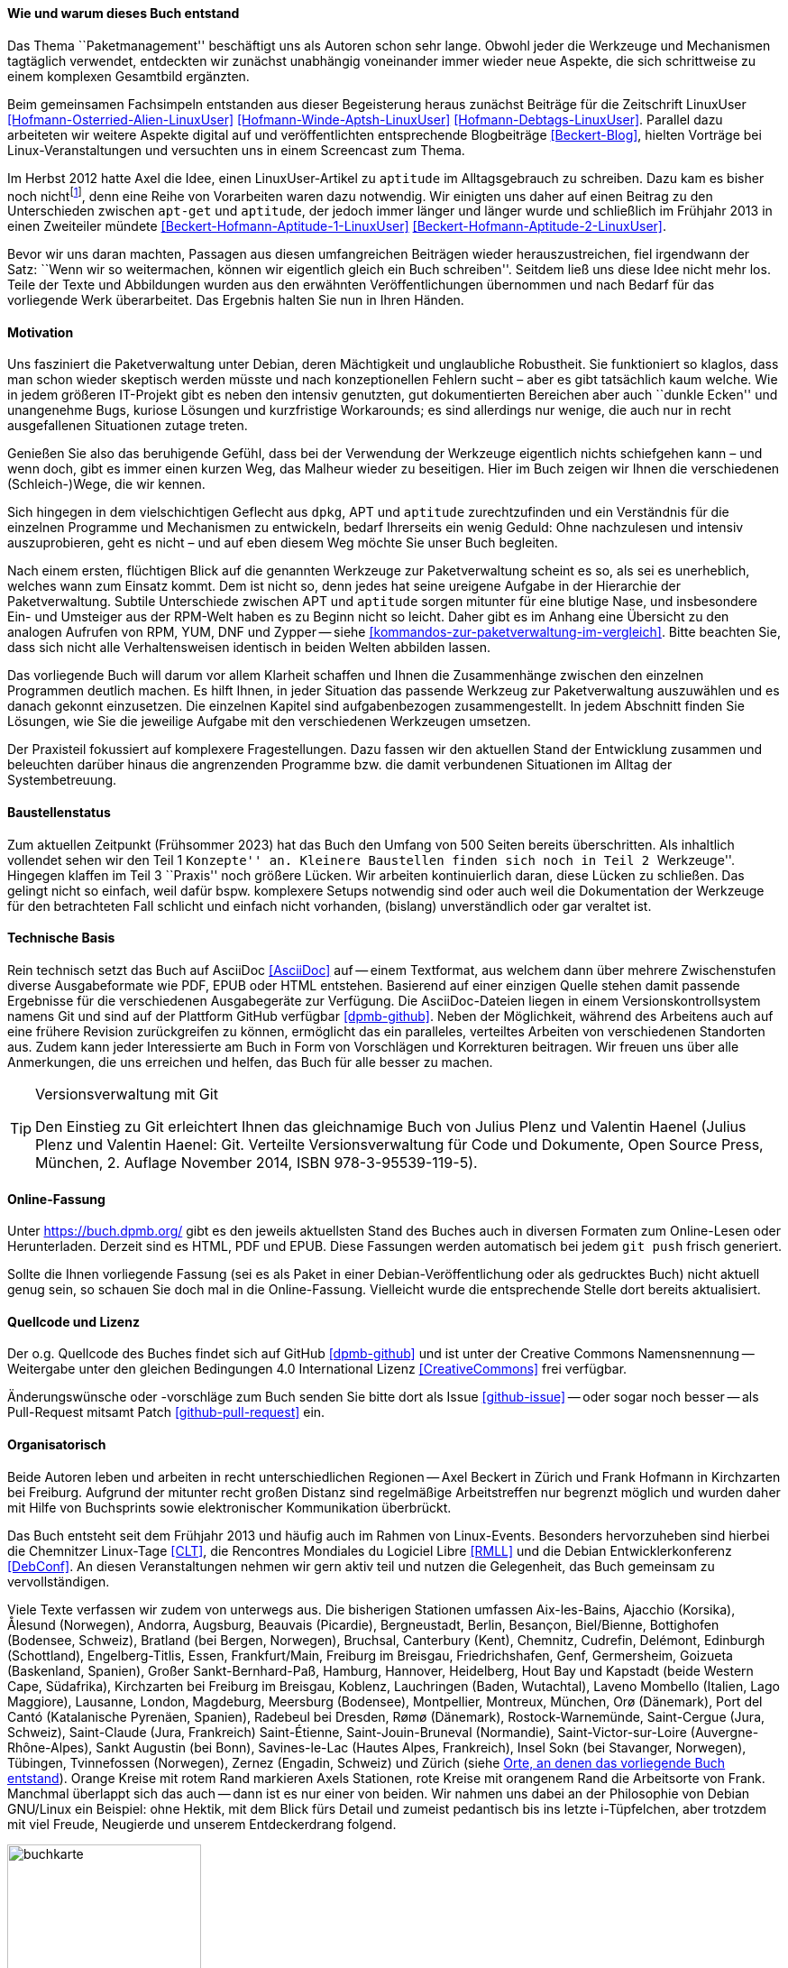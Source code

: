 // Datei: ./kann-denn-paketmanagement-spass-machen/zum-buch/wie-entstand-dieses-buch.adoc

// Baustelle: TODO (Post-OSP)
// Axel: Fertig Moving-Target

[[wie-entstand-dieses-buch]]
==== Wie und warum dieses Buch entstand ====

Das Thema ``Paketmanagement'' beschäftigt uns als Autoren schon sehr
lange. Obwohl jeder die Werkzeuge und Mechanismen tagtäglich verwendet,
entdeckten wir zunächst unabhängig voneinander immer wieder neue
Aspekte, die sich schrittweise zu einem komplexen Gesamtbild ergänzten.

Beim gemeinsamen Fachsimpeln entstanden aus dieser Begeisterung heraus
zunächst Beiträge für die Zeitschrift LinuxUser
<<Hofmann-Osterried-Alien-LinuxUser>> <<Hofmann-Winde-Aptsh-LinuxUser>>
<<Hofmann-Debtags-LinuxUser>>. Parallel dazu arbeiteten wir weitere
Aspekte digital auf und veröffentlichten entsprechende Blogbeiträge
<<Beckert-Blog>>, hielten Vorträge bei Linux-Veranstaltungen und
versuchten uns in einem Screencast zum Thema.

Im Herbst 2012 hatte Axel die Idee, einen LinuxUser-Artikel zu
`aptitude` im Alltagsgebrauch zu schreiben. Dazu kam es bisher noch
nicht{empty}footnote:[Jörg, bitte nicht böse sein!], denn eine Reihe von
Vorarbeiten waren dazu notwendig. Wir einigten uns daher auf einen Beitrag
zu den Unterschieden zwischen `apt-get` und `aptitude`, der jedoch immer
länger und länger wurde und schließlich im Frühjahr 2013 in einen
Zweiteiler mündete <<Beckert-Hofmann-Aptitude-1-LinuxUser>>
<<Beckert-Hofmann-Aptitude-2-LinuxUser>>.

Bevor wir uns daran machten, Passagen aus diesen umfangreichen Beiträgen
wieder herauszustreichen, fiel irgendwann der Satz: ``Wenn wir so
weitermachen, können wir eigentlich gleich ein Buch schreiben''. Seitdem
ließ uns diese Idee nicht mehr los. Teile der Texte und Abbildungen
wurden aus den erwähnten Veröffentlichungen übernommen und nach Bedarf
für das vorliegende Werk überarbeitet. Das Ergebnis halten Sie nun in
Ihren Händen.

==== Motivation ====

Uns fasziniert die Paketverwaltung unter Debian, deren Mächtigkeit und
unglaubliche Robustheit. Sie funktioniert so klaglos, dass man schon
wieder skeptisch werden müsste und nach konzeptionellen Fehlern sucht –
aber es gibt tatsächlich kaum welche. Wie in jedem größeren IT-Projekt gibt
es neben den intensiv genutzten, gut dokumentierten Bereichen aber auch
``dunkle Ecken'' und unangenehme Bugs, kuriose Lösungen und kurzfristige
Workarounds; es sind allerdings nur wenige, die auch nur in recht
ausgefallenen Situationen zutage treten.

Genießen Sie also das beruhigende Gefühl, dass bei der Verwendung der
Werkzeuge eigentlich nichts schiefgehen kann – und wenn doch, gibt es
immer einen kurzen Weg, das Malheur wieder zu beseitigen. Hier im Buch
zeigen wir Ihnen die verschiedenen (Schleich-)Wege, die wir kennen.

Sich hingegen in dem vielschichtigen Geflecht aus `dpkg`, APT und
`aptitude` zurechtzufinden und ein Verständnis für die einzelnen
Programme und Mechanismen zu entwickeln, bedarf Ihrerseits ein wenig
Geduld: Ohne nachzulesen und intensiv auszuprobieren, geht es nicht –
und auf eben diesem Weg möchte Sie unser Buch begleiten.

// Stichworte für den Index
(((Werkzeuge zur Paketverwaltung,Hierarchie)))
(((Werkzeuge zur Paketverwaltung,Vergleich mit DNF)))
(((Werkzeuge zur Paketverwaltung,Vergleich mit RPM)))
(((Werkzeuge zur Paketverwaltung,Vergleich mit YUM)))
Nach einem ersten, flüchtigen Blick auf die genannten Werkzeuge zur
Paketverwaltung scheint es so, als sei es unerheblich, welches wann zum
Einsatz kommt. Dem ist nicht so, denn jedes hat seine ureigene Aufgabe
in der Hierarchie der Paketverwaltung. Subtile Unterschiede zwischen APT
und `aptitude` sorgen mitunter für eine blutige Nase, und insbesondere
Ein- und Umsteiger aus der RPM-Welt haben es zu Beginn nicht so leicht.
Daher gibt es im Anhang eine Übersicht zu den analogen Aufrufen von RPM, 
YUM, DNF und Zypper -- siehe <<kommandos-zur-paketverwaltung-im-vergleich>>. 
Bitte beachten Sie, dass sich nicht alle Verhaltensweisen identisch in
beiden Welten abbilden lassen.

Das vorliegende Buch will darum vor allem Klarheit schaffen und Ihnen die
Zusammenhänge zwischen den einzelnen Programmen deutlich machen. Es hilft 
Ihnen, in jeder Situation das passende Werkzeug zur Paketverwaltung 
auszuwählen und es danach gekonnt einzusetzen. Die einzelnen Kapitel sind 
aufgabenbezogen zusammengestellt. In jedem Abschnitt finden Sie Lösungen,
wie Sie die jeweilige Aufgabe mit den verschiedenen Werkzeugen umsetzen.

Der Praxisteil fokussiert auf komplexere Fragestellungen. Dazu fassen wir 
den aktuellen Stand der Entwicklung zusammen und beleuchten darüber 
hinaus die angrenzenden Programme bzw. die damit verbundenen Situationen
im Alltag der Systembetreuung.

==== Baustellenstatus ====

// Stichworte für den Index
(((Buch, Baustellenstatus)))
Zum aktuellen Zeitpunkt (Frühsommer 2023) hat das Buch den Umfang von
500 Seiten bereits überschritten. Als inhaltlich vollendet sehen wir den
Teil 1 ``Konzepte'' an. Kleinere Baustellen finden sich noch in Teil 2
``Werkzeuge''. Hingegen klaffen im Teil 3 ``Praxis'' noch größere
Lücken. Wir arbeiten kontinuierlich daran, diese Lücken zu schließen.
Das gelingt  nicht so einfach, weil dafür bspw.  komplexere Setups
notwendig sind oder auch weil die Dokumentation der Werkzeuge für den
betrachteten Fall schlicht und einfach nicht vorhanden, (bislang)
unverständlich oder gar veraltet ist.

==== Technische Basis ====

// Stichworte für den Index
(((Buch, Asciidoc)))
(((Buch, Ausgabeformate)))
(((Buch, Mitmachen)))
(((Buch, Repository auf Github)))
(((Buch, Technische Basis)))
Rein technisch setzt das Buch auf AsciiDoc <<AsciiDoc>> auf -- einem
Textformat, aus welchem dann über mehrere Zwischenstufen diverse
Ausgabeformate wie PDF, EPUB oder HTML entstehen. Basierend auf einer
einzigen Quelle stehen damit passende Ergebnisse für die verschiedenen
Ausgabegeräte zur Verfügung. Die AsciiDoc-Dateien liegen in einem
Versionskontrollsystem namens Git und sind auf der Plattform GitHub
verfügbar <<dpmb-github>>. Neben der Möglichkeit, während des Arbeitens
auch auf eine frühere Revision zurückgreifen zu können, ermöglicht das
ein paralleles, verteiltes Arbeiten von verschiedenen Standorten aus.
Zudem kann jeder Interessierte am Buch in Form von Vorschlägen und
Korrekturen beitragen. Wir freuen uns über alle Anmerkungen, die uns
erreichen und helfen, das Buch für alle besser zu machen.

[TIP]
.Versionsverwaltung mit Git
====
Den Einstieg zu Git erleichtert Ihnen das gleichnamige Buch von Julius
Plenz und Valentin Haenel (Julius Plenz und Valentin Haenel: Git.
Verteilte Versionsverwaltung für Code und Dokumente, Open Source Press,
München, 2. Auflage November 2014, ISBN 978-3-95539-119-5).
====

==== Online-Fassung ====

// Stichworte für den Index
(((Buch, Ausgabeformate)))
(((Buch, Online-Fassung)))
(((Buch, Repository auf Github)))
Unter https://buch.dpmb.org/ gibt es den jeweils aktuellsten Stand des
Buches auch in diversen Formaten zum Online-Lesen oder
Herunterladen. Derzeit sind es HTML, PDF und EPUB. Diese Fassungen
werden automatisch bei jedem `git push` frisch generiert.

Sollte die Ihnen vorliegende Fassung (sei es als Paket in einer
Debian-Veröffentlichung oder als gedrucktes Buch) nicht aktuell genug
sein, so schauen Sie doch mal in die Online-Fassung. Vielleicht wurde
die entsprechende Stelle dort bereits aktualisiert.

==== Quellcode und Lizenz ====

// Stichworte für den Index
(((Buch, Creative Commons)))
(((Buch, Lizenz)))
(((Buch, Mitmachen)))
(((Buch, Quellcode)))
(((Buch, Repository auf Github)))
Der o.g. Quellcode des Buches findet sich auf GitHub <<dpmb-github>> und 
ist unter der Creative Commons Namensnennung -- Weitergabe unter den 
gleichen Bedingungen 4.0 International Lizenz <<CreativeCommons>> frei 
verfügbar.

Änderungswünsche oder -vorschläge zum Buch senden Sie bitte dort als
Issue <<github-issue>> -- oder sogar noch besser -- als Pull-Request
mitsamt Patch <<github-pull-request>> ein.

==== Organisatorisch ====

// Stichworte für den Index
(((Buch, Wie das Buch gepflegt wird)))
Beide Autoren leben und arbeiten in recht unterschiedlichen Regionen --
Axel Beckert in Zürich und Frank Hofmann in Kirchzarten bei Freiburg.
Aufgrund der mitunter recht großen Distanz sind regelmäßige
Arbeitstreffen nur begrenzt möglich und wurden daher mit Hilfe von
Buchsprints sowie elektronischer Kommunikation überbrückt.

Das Buch entsteht seit dem Frühjahr 2013 und häufig auch im Rahmen von 
Linux-Events. Besonders hervorzuheben sind hierbei die Chemnitzer 
Linux-Tage <<CLT>>, die Rencontres Mondiales du Logiciel Libre <<RMLL>> 
und die Debian Entwicklerkonferenz <<DebConf>>. An diesen 
Veranstaltungen nehmen wir gern aktiv teil und nutzen die Gelegenheit, 
das Buch gemeinsam zu vervollständigen.

Viele Texte verfassen wir zudem von unterwegs aus. Die bisherigen
Stationen umfassen
Aix-les-Bains,
Ajacchio (Korsika),
Ålesund (Norwegen),
Andorra,
Augsburg,
Beauvais (Picardie),
Bergneustadt,
Berlin,
Besançon,
Biel/Bienne,
Bottighofen (Bodensee, Schweiz),
Bratland (bei Bergen, Norwegen),
Bruchsal,
Canterbury (Kent),
Chemnitz,
Cudrefin,
Delémont,
Edinburgh (Schottland),
Engelberg-Titlis,
Essen,
Frankfurt/Main,
Freiburg im Breisgau,
Friedrichshafen,
Genf,
Germersheim,
Goizueta (Baskenland, Spanien),
Großer Sankt-Bernhard-Paß,
Hamburg,
Hannover,
Heidelberg,
Hout Bay und Kapstadt (beide Western Cape, Südafrika),
Kirchzarten bei Freiburg im Breisgau,
Koblenz,
Lauchringen (Baden, Wutachtal),
Laveno Mombello (Italien, Lago Maggiore),
Lausanne,
London,
Magdeburg,
Meersburg (Bodensee),
Montpellier,
Montreux,
München,
Orø (Dänemark),
Port del Cantó (Katalanische Pyrenäen, Spanien),
Radebeul bei Dresden,
Rømø (Dänemark),
Rostock-Warnemünde,
Saint-Cergue (Jura, Schweiz),
Saint-Claude (Jura, Frankreich)
Saint-Étienne,
Saint-Jouin-Bruneval (Normandie),
Saint-Victor-sur-Loire (Auvergne-Rhône-Alpes),
Sankt Augustin (bei Bonn),
Savines-le-Lac (Hautes Alpes, Frankreich),
Insel Sokn (bei Stavanger, Norwegen),
Tübingen,
Tvinnefossen (Norwegen),
Zernez (Engadin, Schweiz) und
Zürich
(siehe <<fig.buchkarte>>). Orange Kreise mit rotem Rand markieren Axels 
Stationen, rote Kreise mit orangenem Rand die Arbeitsorte von Frank. 
Manchmal überlappt sich das auch -- dann ist es nur einer von beiden. 
Wir nahmen uns dabei an der Philosophie von Debian GNU/Linux ein Beispiel: 
ohne Hektik, mit dem Blick fürs Detail und zumeist pedantisch bis ins 
letzte i-Tüpfelchen, aber trotzdem mit viel Freude, Neugierde und 
unserem Entdeckerdrang folgend.

.Orte, an denen das vorliegende Buch entstand
image::kann-denn-paketmanagement-spass-machen/zum-buch/buchkarte.png[id="fig.buchkarte",width="50%"]

// Datei (Ende): ./kann-denn-paketmanagement-spass-machen/zum-buch/wie-entstand-dieses-buch.adoc
